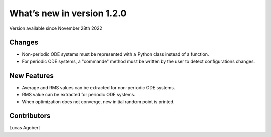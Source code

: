 What’s new in version 1.2.0
===========================
Version available since November 28th 2022


Changes
-------

- Non-periodic ODE systems must be represented with a Python class instead of a function.
- For periodic ODE systems, a "commande" method must be written by the user to detect configurations changes.

New Features
------------

- Average and RMS values can be extracted for non-periodic ODE systems.
- RMS value can be extracted for periodic ODE systems.
- When optimization does not converge, new initial random point is printed.


Contributors
------------
Lucas Agobert
